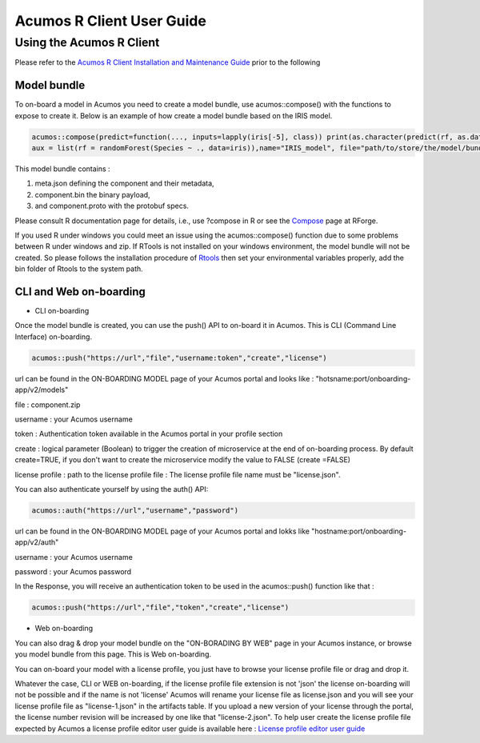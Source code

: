 .. ===============LICENSE_START=======================================================
.. Acumos
.. ===================================================================================
.. Copyright (C) 2017-2018 AT&T Intellectual Property & Tech Mahindra. All rights reserved.
.. ===================================================================================
.. This Acumos documentation file is distributed by AT&T and Tech Mahindra
.. under the Creative Commons Attribution 4.0 International License (the "License");
.. you may not use this file except in compliance with the License.
.. You may obtain a copy of the License at
..
..      http://creativecommons.org/licenses/by/4.0
..
.. This file is distributed on an "AS IS" BASIS,
.. WITHOUT WARRANTIES OR CONDITIONS OF ANY KIND, either express or implied.
.. See the License for the specific language governing permissions and
.. limitations under the License.
.. ===============LICENSE_END=========================================================
.. NOTE: THIS FILE IS LINKED TO FROM THE DOCUMENTATION PROJECT
.. IF YOU CHANGE THE LOCATION OR FILE NAME, YOU MUST UPDATE THE DOCS PROJECT INDEX.RST

==========================
Acumos R Client User Guide
==========================

Using the Acumos R Client
=========================

Please refer to the `Acumos R Client Installation and Maintenance Guide <installation-and-maintenance-guide.html>`_ prior to the following

Model bundle
------------

To on-board a model in Acumos you need to create a model bundle, use acumos::compose() with the
functions to expose to create it. Below is an example of how create a model bundle based on the IRIS
model.

.. code:: bash

    acumos::compose(predict=function(..., inputs=lapply(iris[-5], class)) print(as.character(predict(rf, as.data.frame(list(...))))),
    aux = list(rf = randomForest(Species ~ ., data=iris)),name="IRIS_model", file="path/to/store/the/model/bundle/IRIS_model.zip")

This model bundle contains :

#) meta.json defining the component and their metadata,
#) component.bin the binary payload,
#) and component.proto with the protobuf specs.


Please consult R documentation page for details, i.e., use ?compose in R or see
the `Compose <http://www.rforge.net/doc/packages/acumos/compose.html>`_ page at
RForge.

If you used R under windows you could meet an issue using the acumos::compose() function due to some
problems between R under windows and zip. If RTools is not installed on your windows environment,
the model bundle will not be created. So please follows the installation procedure of
`Rtools <https://cran.r-project.org/bin/windows/Rtools/>`_ then set your environmental variables
properly, add the bin folder of Rtools to the system path.

CLI and Web on-boarding
-----------------------

- CLI on-boarding

Once the model bundle is created, you can use the push() API to on-board it in Acumos. This is CLI
(Command Line Interface) on-boarding.

.. code-block:: bash

	acumos::push("https://url","file","username:token","create","license")

url can be found in the ON-BOARDING MODEL page of your Acumos portal and looks like :
"hotsname:port/onboarding-app/v2/models"

file : component.zip

username : your Acumos username

token : Authentication token available in the Acumos portal in your profile section

create : logical parameter (Boolean) to trigger the creation of microservice at the end of
on-boarding process. By default create=TRUE, if you don't want to create the microservice modify the
value to FALSE (create =FALSE)

license profile : path to the license profile file : The license profile file name must be "license.json".

You can also authenticate yourself by using the auth() API:

.. code-block:: bash

	acumos::auth("https://url","username","password")

url can be found in the ON-BOARDING MODEL page of your Acumos portal and lokks like
"hostname:port/onboarding-app/v2/auth"

username : your Acumos username

password : your Acumos password


In the Response, you will receive an authentication token to be used in the acumos::push() function
like that :

.. code-block:: bash

	acumos::push("https://url","file","token","create","license")

- Web on-boarding

You can also drag & drop your model bundle on the "ON-BORADING BY WEB" page in your Acumos instance,
or browse you model bundle from this page. This is Web on-boarding.

You can on-board your model with a license profile, you just have to browse your license profile file or drag and drop it.

Whatever the case, CLI or WEB on-boarding, if the license profile file extension is not 'json' the license
on-boarding will not be possible and if the name is not 'license' Acumos will rename your license
file as license.json and you will see your license profile file as "license-1.json" in the artifacts table.
If you upload a new version of your license through the portal, the license number revision will be
increased by one like that "license-2.json". To help user create the license profile file expected by Acumos
a license profile editor user guide is available here : `License profile editor user guide <../../license-manager/docs/user-guide-license-profile-editor.html>`_
